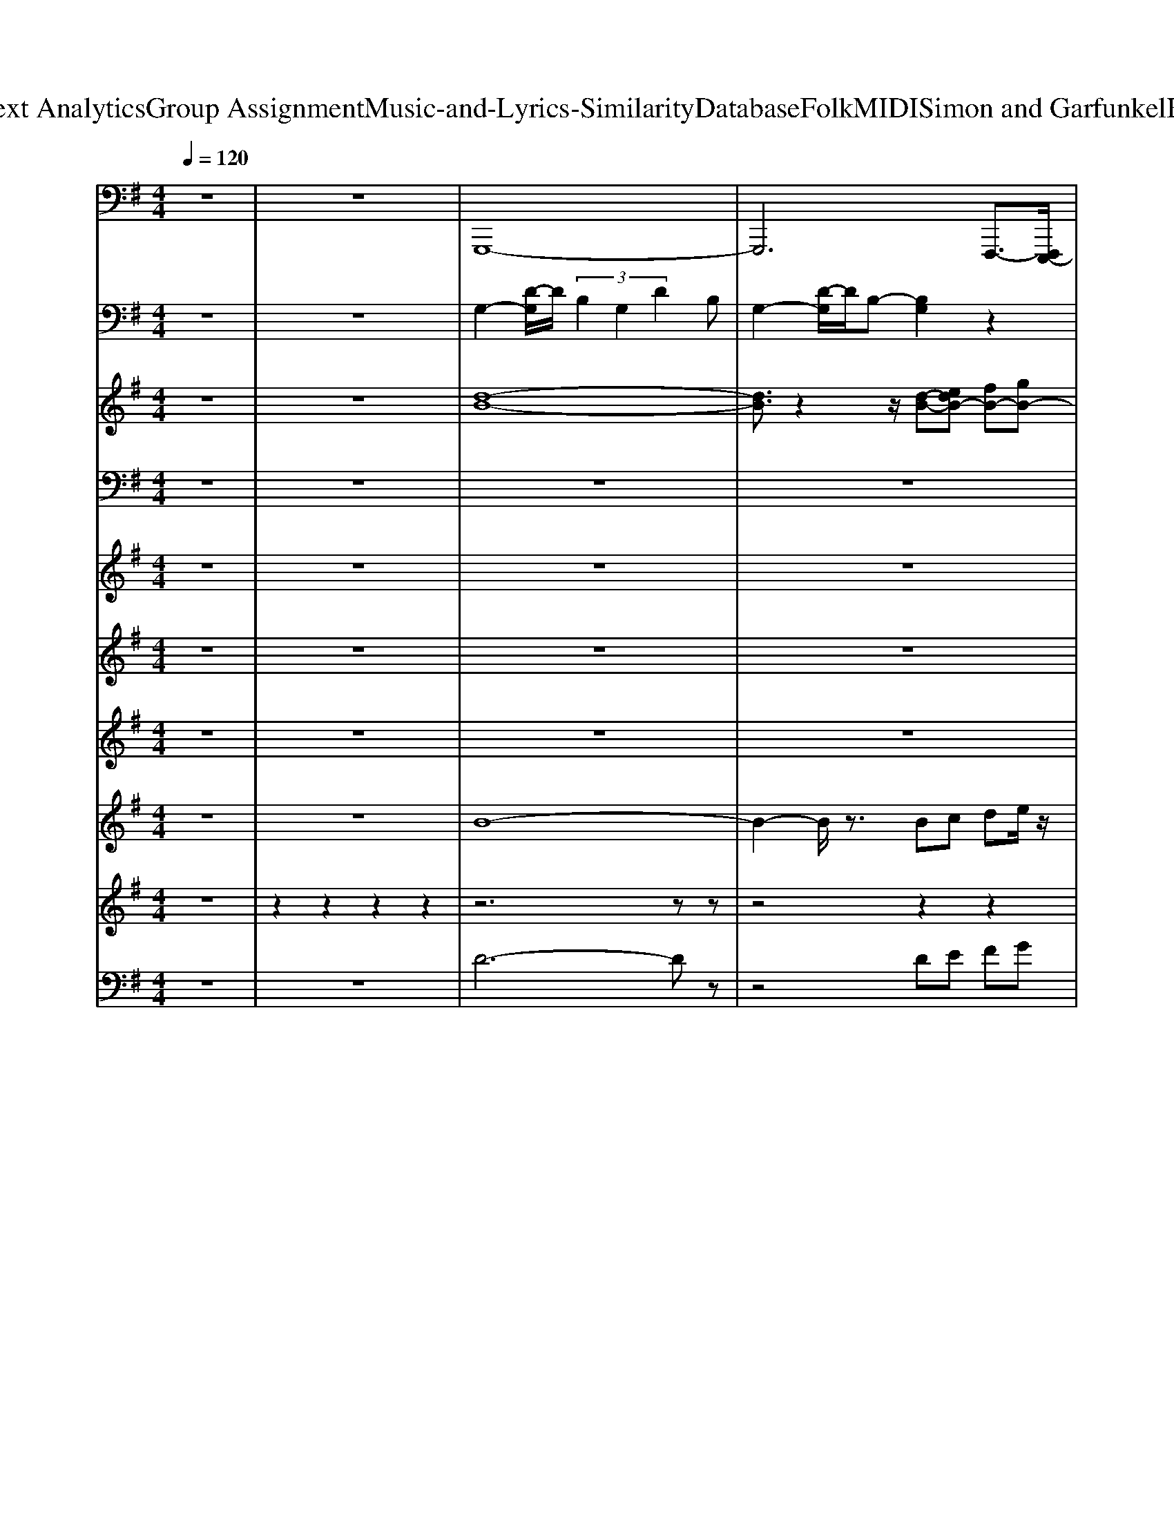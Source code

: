 X: 1
T: from D:\TCD\Text Analytics\Group Assignment\Music-and-Lyrics-Similarity\Database\Folk\MIDI\Simon and Garfunkel\BrightEyes.mid
M: 4/4
L: 1/8
Q:1/4=120
K:G % 1 sharps
V:1
z8| \
z8| \
%%MIDI program 35
G,,,8-| \
G,,,6 F,,,3/2-[F,,,E,,,-]/2|
E,,,4- E,,,3/2z/2 B,,,2| \
C,,3-C,,/2z/2 C,,2 D,,2| \
G,,,3-G,,,/2z/2 G,,3z| \
C,,3z G,,,2- G,,,/2z/2G,,,/2z/2|
D,,3z G,,,3/2z/2 F,,,3/2z/2| \
E,,,3z E,,3z| \
C,,3z G,,,2- G,,,/2z/2D,,/2z/2| \
G,,3z G,,,3/2z/2 B,,,3/2z/2|
D,,3z C,,3z| \
B,,,3z C,,3z| \
C,,3/2z/2 B,,,3/2z/2 A,,,3z| \
D,,3z D,,,3z|
F,,,3/2z/2 A,,,3/2z/2 D,,E,,3/2z/2F,,| \
G,,2- G,,/2z/2G,,,/2z/2 G,,,3/2z/2 B,,,3/2z/2| \
C,,2- C,,/2z/2G,,, G,,,z G,,,3/2z/2| \
G,,,3/2z/2 D,,3/2z/2 ^D,,3/2z/2 D,,3/2z/2|
E,,2- E,,/2z/2E,,, E,,,/2z3/2 E,,,3/2z/2| \
C,,C, C,,3/2z/2 G,,,2- G,,,/2z/2D,,| \
G,,D,, G,,3/2z/2 G,,,3/2z/2 B,,,3/2z/2| \
D,,3/2z/2 D,,3/2z/2 C,,3/2z/2 C,,3/2z/2|
B,,,2- B,,,/2z/2G,,, C,,3/2z/2 B,,,3/2z/2| \
A,,,2- A,,,/2z/2A,,, E,,3/2z/2 A,,3/2z/2| \
^D,,2- D,,/2z/2B,,,2<B,,,2B,,,| \
^C,,3/2z/2 C,,3/2z/2 D,,3/2z/2 D,,3/2z/2|
A,,,2>A,,,2 D,,3/2-[D,,D,,,-]/2 D,,,/2F,,,G,,,/2-| \
G,,,6- G,,,3/2z/2| \
G,,,z G,,3/2z/2 G,,,/2z/2G,,, B,,,G,,/2z/2| \
B,,,z B,,,3/2z/2 B,,2- B,,/2z/2B,,,|
C,,z C,,3/2z/2 C,3/2z/2 C,,3/2z/2| \
D,,2- D,,/2z/2A,,, A,,,3z| \
D,,2>D,,2 D,,3/2z/2 A,,,3/2z/2| \
B,,,z B,,,3/2z/2 B,,2- B,,/2z/2B,,,|
C,,z C,,3/2z/2 C,3/2z/2 C,3/2z/2| \
A,,,2- A,,,/2z/2A,,, A,,,3z| \
A,,,2- A,,,/2z/2A,,, A,,,3/2z/2 C,,3/2z/2| \
^D,,3/2z/2 D,,3/2z/2 E,,3/2z/2 E,,3/2z/2|
F,,3/2z/2 F,,3/2z/2 G,,3/2z/2 G,,,3/2z/2| \
C,,3/2z/2 C,,2<B,,,2 B,,,A,,,-| \
A,,,E,,, A,,,B,,, D,,C,, zG,,,/2z/2| \
G,,,2>G,,,2 D,,3/2z/2 D,,3/2z/2|
G,,,8|
V:2
z8| \
z8| \
%%MIDI program 0
G,2- [D-G,]/2D/2 (3B,2G,2D2B,| \
G,2- [D-G,]/2D/2B,- [B,G,]2 z2|
[G,E,]2 B,G, E,2 G,E,| \
C,2- [G,-C,-]2 [C-G,-C,]/2[CG,]3/2 z2| \
[B,G,-]6 G,/2z3/2| \
C3/2z/2 EC G,3/2z/2 DB,|
G,2 DB, G,2 B,2-| \
[B,-G,-E,-]6 [B,-G,-E,]/2[B,G,-]/2G,/2z/2| \
C3/2z/2 EC G,2 DB,| \
G,2 DB, G,2- [B,G,]/2z3/2|
[A,-F,-D,-]2 [A,F,-D,]/2F,/2z [A,-C,-]2 [A,C,]/2z3/2| \
[G,-B,,]2 G,/2z3/2 C,2- [G,-C,]/2G,/2-[G,E,-]/2E,/2| \
C,2- [G,C,]2 A,3z| \
D,2 A, (3G,2F,2C2B,|
A,2- [A,F,-]/2F,3/2- [F,-D,]3/2F,/2 z2| \
[B,-G,-]6 [B,G,]/2z3/2| \
C2 EC- [CG,-]/2G,3/2 DB,| \
G,2 DB, G,z B,G,|
E,2 [B,-G,-]4 [B,-G,]B,/2z/2| \
C3/2z/2 EC G,2 DB,| \
G,2 D-[DB,-]/2B,/2 G,/2z3/2 B,G,/2z/2| \
[A,-F,-D,-]2 [A,F,-D,]/2F,/2z [A,-C,-]2 [A,-C,]/2A,/2z|
[G,-B,,-]2 [G,B,,]/2z3/2 C,2 G,E,| \
C,2 G,2- [G,-C,-]2 [G,-C,]/2G,z/2| \
B,,2 F,-[F,^D,] B,,2 F,D,| \
^C,2 G,E, D,2 B,F,|
A,2 zA, D,2 z2| \
G,,2 D,B,, G,,2 D,B,,| \
G,,2 D,3-D,/2z2z/2| \
B,,D, F,D, B,,D, F,D,/2z/2|
C,E, G,2- [G,-E,-C,]2 [G,-E,]/2G,/2z| \
D,3A, CF, D,2| \
A,-[A,F,] D,/2z3/2 [C-D,-]2 [CD,]/2z3/2| \
B,,D, F,D, B,,-[D,-B,,]/2D,/2 F,-[F,D,]/2z/2|
[G,-C,-]4 [G,C,-]C, z2| \
A,,E, G,E, A,,-[E,-A,,]/2E,/2 G,E,/2z/2| \
D,-[A,D,] CA, D,A, CA,| \
[B,^D,]3z [B,-E,-]2 [B,-E,]/2B,/2z|
F,2- [D-F,]/2D3/2 [B,G,]2 z2| \
[G,-E,]6 G,2| \
A,3/2z/2 C-[CA,]/2z/2 [CF,-]2 [F,D,-]D,/2z/2| \
[B,G,]/2z3/2 DB, G,2 D-[D-B,]/2D/2-|
[DB,G,]8|
V:3
z8| \
z8| \
%%MIDI program 0
[d-B-]8| \
[dB]3/2z2z/2 [d-B-][edB-] [fB-][gB-]|
[a-B]/2a3/2 g2 B4-| \
[BG]2 z2 [GE]c [GE]A| \
[BG]d zd/2z/2 d2 B-[d-B]/2d/2| \
[e-c-]3[e-c]/2e/2 [d-B-]4|
[d-B]6 d2| \
[G-E-]2 [B-G-E]/2[BG]z/2 BG2B| \
[cA]4 [B-G-]4| \
[B-G-]6 [B-G]/2B3/2|
A/2z/2A/2z/2 A/2z/2A/2z/2 [AF-][BF] c2| \
[dG]z [dG]z [G-E-]4| \
[GE]2 zG [cA]/2z/2[cA] z[cA]/2z/2| \
[F-D-]8|
[FD]3z3 GA| \
[BG-]2 [d-G]/2d/2z dB d3/2z/2| \
[e-c]3e- [ed-B-]/2[d-B-]3[d-B-]/2| \
[d-B]3d2-d/2z/2 Gz|
[GE-]4 [BE-][GE-]2[BE]/2z/2| \
[c-A-]3[c-A]/2c/2 [B-G-]4| \
[B-G]4 B2- [BG-]/2Gz/2| \
A3/2z/2 A/2z/2A/2z/2 [AF-][BF] cz|
[dG-]3/2G/2 [d-G]3/2d/2 [G-E-]4| \
[GE]2 zG [cE-]/2E/2-[cE-] E/2z/2c| \
[B^D]6 z2| \
[^A-G-E-]2 [AGE]/2z3/2 [B-F-]2 [BF]/2z3/2|
[cGE]z [c-GE-]3/2[cE]/2 z2 [F-DC]/2F/2z| \
[G-DB,]8| \
Gz3 [BG]3/2z/2 [dBG]z| \
[dBF]6 z2|
Gz [c-E-]2 [cE-]/2E3/2- [BE-][A-E]/2A/2| \
[BF-][A-F-]6[A-F-]| \
[AF]2 z2 [BF-]F- [dBF]z| \
[d-B-F-]6 [dBF]/2z3/2|
[GE-]/2E/2G [G-E]G/2z/2 [cGE]2 [BGE]z| \
[A-G-E-]6 [A-GE]/2A3/2-| \
[AFD]6 z2| \
[BAF]/2z/2[BA-F-] [AF]/2z/2[BF]/2z/2 [BGE]3/2z/2 [GE]/2z3/2|
[d-c-A-]2 [dcA]/2z/2d/2z/2 [d-G]3/2d/2- [dG-]G/2z/2| \
[cG]/2z/2[c-G] c/2z/2[cG] [dG]2 e2| \
[A-G]3A/2z/2 cB2z| \
G8-|
G8|
V:4
%%clef bass
z8| \
z8| \
z8| \
z8|
z8| \
z8| \
%%MIDI program 24
B,D  (3G,2B,2D,2 G,B,| \
CG, E,G, B,G, D,B,,|
G,,B,, D,G, D,B,, D,A,,| \
E,B,, G,E, B,,E, B,,G,| \
E,C, G,,C, D,B,, G,D,| \
G,,B,, D,G, D,B,, G,,B,,|
F,D, F,D, F,D, E,A,| \
G,D, G,,D, E,C, G,,C,| \
E,C, G,E, A,E, C,E,| \
D,F, A,D A,F, A,D|
GF DA, D,E, C,F,| \
G,/2z/2D, B,G, B,D, G,D,| \
C/2-[CD,-]/2[G,-D,]/2[C-G,]/2 [CE,-]/2[G,E,]/2G,/2E,/2- [B,E,]/2G,/2-[G-G,]/2[GB,-]/2 [A-B,]/2[AG-]/2[B-G]/2[BA-]/2| \
[c-A]/2[cB-]/2[BG-]/2[c-G]/2 [cB-]/2[BG]/2G/2B/2- [BA-]/2[AG-]/2[GB,-]/2[A-B,]/2 [AG-]/2[GB,]/2B,/2-[G-B,]/2|
[GF]/2B,/2B,/2-[FB,]/2 F/2-[FB,-]/2[E-B,]/2[F-E]/2 [G-F]/2[GE-]/2[EB,-]/2[G-B,]/2 [GD,-]/2[B,-D,]/2[D-B,]/2[DD,-]/2| \
[ED,]/2D/2-[DG,-]/2[E-G,]/2 [EE,-]/2[G,E,]/2G,/2-[G,E,-]/2 [D-E,]/2[DG,]/2G,/2-[D-G,]/2 [DE,-]/2[G,E,]/2G,/2-[G,E,-]/2| \
[E,D,-]/2[G,-D,]/2[G,B,,-]/2[D,B,,]/2 D,/2-[D,B,,-]/2[G,-B,,]/2[G,D,]/2 D,/2-[G,-D,]/2[G,B,,-]/2[D,-B,,]/2 [D,G,,-]/2[B,,G,,]/2B,,/2-[B,,G,,-]/2| \
[F,-G,,]/2F,/2D, F,D, F,D, E,A,|
G,/2z/2D, G,,D, E,C, G,,C,| \
E,G, E,C, E,/2z/2E, C,E,| \
F,B,, F,B, ^DB, F,D,| \
G,-[^A,-G,]/2A,/2- [^C-A,]/2C/2-[E-C]/2E/2 F-[F-D-] [FDB,-][B,F,-]/2F,/2|
A,-[CA,-] [EA,-][A-A,-] [A-EA,-][ACA,]/2z/2 D,/2F,/2-[A,F,]/2D/2| \
G,-[B,-G,-] [D-B,G,-]/2[DG,-]/2[G-G,-] [GD-G,]/2D/2-[DB,-]/2B,/2- [B,G,-]/2G,/2-[DG,]| \
[G-G,,]/2[G-A,,]/2[GB,,]/2[G-D,G,,]/2 [G-G,A,,]/2[GA,B,,]/2[B,D,]/2[DG,]/2 [G-A,]/2[GB,]/2[B-D]/2[BG]B3/2| \
BF/2-[B-F]/2 [BD-]/2[FD]/2F/2-[FD-]/2 [DB,-]/2[F-B,]/2[FD-]/2[DB,-]/2 [F-B,]/2[FD]/2D/2F/2-|
[FE-]/2[ED-]/2[DC-]/2[E-C]/2 [EG,-]/2[C-G,]/2[E-C]/2[EG,]/2 G,/2-[E-G,]/2[EE,-]/2[G,E,]/2 G,/2E,/2-[F,-E,]/2[G,-F,]/2| \
[G,D,-]/2[F,D,]/2F,/2-[F,D,-]/2 [A,-D,]/2[A,F,-]/2[D-F,]/2[DA,-]/2 [F-A,]/2[FD]/2D/2-[F-D]/2 [FA,-]/2[D-A,]/2[DF,-]/2[A,-F,]/2| \
[A,D,-]/2[F,D,]/2F,/2-[F,D,-]/2 [A,-D,]/2[A,F,-]/2[D-F,]/2[DA,-]/2 [F-A,]/2[FD]/2D/2F/2 F/2-[FD-]/2[A-D]/2[AF-]/2| \
[B-F]/2[BA-]/2[AF-]/2[B-F]/2 [BD-]/2[FD]/2F/2-[FD-]/2 [DB,-]/2[F-B,]/2[FD-]/2[DB,-]/2 [F-B,]/2[FD]/2D/2-[F-D]/2|
[FC-]/2[D-C]/2[E-D]/2[EC]/2 C/2-[EC]/2E/2-[EC]E/2G, D/2-[DG,]/2G,/2-[D-G,]/2| \
[DE,-]/2[G,-E,]/2[A,-G,]/2[A,E,-]/2 [C-E,]/2[CA,-]/2[E-A,]/2[EC-]/2 [A-C]/2[AE]/2E/2-[A-E]/2 [AC-]/2[E-C]/2[EA,-]/2[C-A,]/2| \
[CE,-]/2[A,E,]/2A,/2-[A,E,-]/2 [C-E,]/2[CA,-]/2[E-A,]/2[EC-]/2 [A-C]/2[AE]/2E/2-[A-E]/2 [AC-]/2[E-C]/2[EA,-]/2[C-A,]/2| \
[CB,,-]/2[A,-B,,]/2[A,F,-]/2[F,B,,-]/2 [B,-B,,]/2[B,F,]/2F,/2B,/2- [B,G,-]/2[G,F,-]/2[F,B,,-]/2[G,-B,,]/2 [G,E,-]/2[E,B,,]/2B,,/2-[E,-B,,]/2|
[E,A,,-]/2[B,,-A,,]/2[D,-B,,]/2[D,A,,-]/2 [A,-A,,]/2[A,D,]/2D,/2-[A,-D,]/2 [B,-A,]/2[B,D,]/2D,/2-[B,-D,]/2 [B,B,,-]/2[D,B,,]/2D,/2-[D,B,,-]/2| \
[E,-B,,]/2[E,D,-]/2[D,C,-]/2[E,C,]/2 E,/2-[E,C,-]/2[G,-C,]/2[G,E,-]/2 [E,D,-]/2[G,D,]/2G,/2-[G,D,]/2 D,/2G,/2-[G,C,-]/2[D,-C,]/2| \
D,/2C,
V:5
%%clef treble
z8| \
z8| \
z8| \
z8|
z8| \
z8| \
z8| \
z8|
z8| \
z8| \
z8| \
z8|
z8| \
z8| \
z8| \
z8|
z8| \
z8| \
z8| \
z8|
z8| \
z8| \
z8| \
z8|
z8| \
z8| \
z8| \
z8|
z8| \
z8| \
z8| \
%%MIDI program 49
b8|
[eE]8| \
[aA]8| \
[dD]8| \
[FF,]8|
[GG,]8| \
[eE]4 [AA,]4| \
[cC]4 [EE,]4| \
[FF,]4 [GG,]4|
[AA,]4 [DD,]4| \
[cC]8| \
[EE,]4 [AA,]4| \
[G-D,-]8|
[GD,]8|
V:6
z8| \
z8| \
z8| \
z8|
z8| \
z8| \
z8| \
z8|
z8| \
z8| \
z8| \
z8|
z8| \
z8| \
z8| \
z8|
z8| \
%%MIDI program 11
[BDG,]8| \
[cEG,]4 [B-D-G,-]4| \
[BDG,]4 [BFB,]4|
[BGF]4 [BGE]4| \
[cGE]4 [B-G-D-]4| \
[BGD]8| \
[AFD]4 [AFC]4|
[GDB,]4 [GEC]4| \
[AEC]4 [cAE]4| \
[BFB,]8| \
[^AGE]4 [BFD]4|
[A-G-E-C-A,-]4 [A-GE-C-A,-]/2[AE-C-A,-]/2[EC-A,-]/2[CA,]/2 [A-F-D]3/2[AG-FD-B,-G,-]/2| \
[G-D-B,-G,-]6 [GD-B,-G,][DB,-]/2B,/2-| \
[G-B,-G,-]6 [G-B,G,-]/2[G-G,-]3/2| \
[B-GF-D-B,-G,]/2[B-F-D-B,-]6[BFDB,]z/2|
[cEC]8| \
[A-F-D-]8| \
[AFD]8| \
[dFB,]8|
[cEC]8| \
[c-AE]8| \
[cAE]8| \
[BF^D]4 [BGE]4|
[dAF]4 [dBG]4| \
[cGE]8| \
[AEC]4 [AFD]4| \
[G-D-B,-]8|
[GDB,]8|
V:7
z8| \
z8| \
z8| \
z8|
z8| \
z8| \
z8| \
z8|
z8| \
z8| \
z8| \
z8|
z8| \
z8| \
z8| \
z8|
z8| \
%%MIDI program 92
[bdG]8| \
[c'eG]4 [b-d-G-]4| \
[bdG]4 [bfB]4|
[bgf]4 [bge]4| \
[c'ge]4 [b-g-d-]4| \
[bgd]8| \
[afd]4 [afc]4|
[gdB]4 [gec]4| \
[aec]4 [c'ae]4| \
[bfB]8| \
[^age]4 [bfd]4|
[c'-a-g-d-]4 [c'-agd-][c'd]/2[c'afd-]2[b-g-d-]/2| \
[bgd]8| \
z8| \
z8|
[cEC]8| \
[A-F-D-]8| \
[AFD]8| \
[dFB,]8|
[cEC]8| \
[c-AE]8| \
[cAE]8| \
[BF^D]4 [BGE]4|
[dAF]4 [dBG]4| \
[cGE]8| \
[AEC]4 [AFD]4| \
[G-D-B,-]8|
[G-D-B,-]6 [GDB,]/2
V:8
z8| \
z8| \
%%MIDI program 96
B8-| \
B2- B/2z3/2 Bc de/2z/2|
f2 eG4-G/2z/2| \
G3-G/2z/2 Gc GA| \
G4- G
V:9
%%MIDI channel 10
z8| \
z2 z2 z2 z2| \
z6 zz| \
z4 z2 z2|
z3z z4| \
z4 z2 z2| \
z2 z2 z2 z2| \
z2 z2 z2 z2|
z2 z2 z2 zz| \
z2 z2 z2 zz| \
z2 z2 z2 z2| \
z2 z2 z2 zz|
z2 z2 z2 z2| \
z2 z2 z2 z2| \
z2 z2 z2 z2| \
z2 z2 z2 z2|
z2 z2 z2 zz| \
z2 zz zz zz| \
zz zz zz zz| \
zz zz zz zz|
zz zz z2 zz| \
zz zz zz zz| \
zz zz zz zz| \
zz zz zz z2|
zz zz zz zz| \
zz zz zz zz| \
zz zz zz zz| \
zz zz zz zz|
zz zz zz zz| \
z2 zz zz zz| \
zz zz zz z2| \
zz zz zz zz|
zz zz zz zz| \
zz zz zz zz| \
zz zz zz zz| \
zz zz zz zz|
zz zz zz zz| \
zz zz zz zz| \
zz zz zz zz| \
zz zz zz zz|
zz zz zz zz| \
zz zz zz zz| \
zz z2 zz zz| \
z2 z2 z2 z2|
V:10
%%clef bass
z8| \
z8| \
%%MIDI program 53
D6- Dz| \
z4 DE FG|
A2 G/2z/2G,4-G,-| \
[C-G,]/2C2z3/2 G,C G,A,| \
G,2- G,/2
